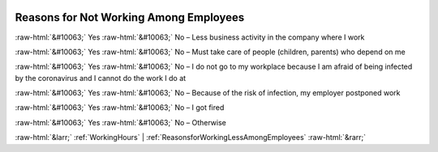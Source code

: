 .. _ReasonsforNotWorkingAmongEmployees:

 
 .. role:: raw-html(raw) 
        :format: html 

Reasons for Not Working Among Employees
=======================================
:raw-html:`&#10063;` Yes :raw-html:`&#10063;` No – Less business activity in the company where I work

:raw-html:`&#10063;` Yes :raw-html:`&#10063;` No – Must take care of people (children, parents) who depend on me

:raw-html:`&#10063;` Yes :raw-html:`&#10063;` No – I do not go to my workplace because I am afraid of being infected by the coronavirus and I cannot do the work I do at

:raw-html:`&#10063;` Yes :raw-html:`&#10063;` No – Because of the risk of infection, my employer postponed work

:raw-html:`&#10063;` Yes :raw-html:`&#10063;` No – I got fired

:raw-html:`&#10063;` Yes :raw-html:`&#10063;` No – Otherwise



:raw-html:`&larr;` :ref:`WorkingHours` | :ref:`ReasonsforWorkingLessAmongEmployees` :raw-html:`&rarr;`
